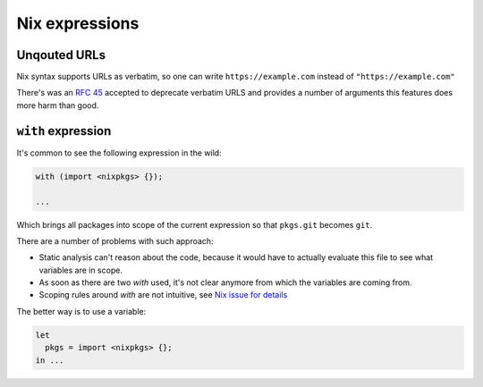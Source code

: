 Nix expressions
===============


Unqouted URLs
-------------

Nix syntax supports URLs as verbatim, so one can write ``https://example.com`` instead of ``"https://example.com"``

There's was an `RFC 45 <https://github.com/NixOS/rfcs/pull/45>`_ accepted to deprecate verbatim URLS and provides
a number of arguments this features does more harm than good.


``with`` expression
-------------------

It's common to see the following expression in the wild:

.. code:: nix

    with (import <nixpkgs> {});

    ...

Which brings all packages into scope of the current expression so that ``pkgs.git`` becomes ``git``.

There are a number of problems with such approach:

- Static analysis can't reason about the code, because it would have to actually evaluate this file to see what
  variables are in scope.

- As soon as there are two `with` used, it's not clear anymore from which the variables are coming from.

- Scoping rules around `with` are not intuitive, see `Nix issue for details <https://github.com/NixOS/nix/issues/490>`_

The better way is to use a variable:

.. code:: nix

    let
      pkgs = import <nixpkgs> {};
    in ...